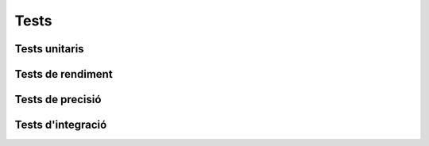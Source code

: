Tests
=====

Tests unitaris
--------------

Tests de rendiment
------------------

Tests de precisió
-----------------

Tests d'integració
------------------

